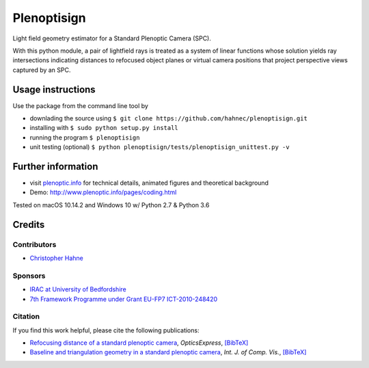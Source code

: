 ===============
Plenoptisign
===============

Light field geometry estimator for a Standard Plenoptic Camera (SPC).

With this python module, a pair of lightfield rays is treated as a system of linear functions whose solution yields ray intersections indicating distances to refocused object planes or virtual camera positions that project perspective views captured by an SPC.

Usage instructions
===================

Use the package from the command line tool by

* downlading the source using ``$ git clone https://github.com/hahnec/plenoptisign.git``

* installing with ``$ sudo python setup.py install``

* running the program ``$ plenoptisign``

* unit testing (optional) ``$ python plenoptisign/tests/plenoptisign_unittest.py -v``

Further information
===================

* visit `plenoptic.info <http://www.plenoptic.info>`__ for technical details, animated figures and theoretical background

* Demo: http://www.plenoptic.info/pages/coding.html

Tested on macOS 10.14.2 and Windows 10 w/ Python 2.7 & Python 3.6

Credits
=======

Contributors
------------
* `Christopher Hahne <http://www.christopherhahne.de/>`__

Sponsors
--------
* `IRAC at University of Bedfordshire <https://www.beds.ac.uk/research-ref/irac/about>`__
* `7th Framework Programme under Grant EU-FP7 ICT-2010-248420 <https://cordis.europa.eu/project/rcn/94148_en.html>`__

Citation
--------
If you find this work helpful, please cite the following publications:

* `Refocusing distance of a standard plenoptic camera <https://doi.org/10.1364/OE.24.021521>`__, *OpticsExpress*, `[BibTeX] <http://www.plenoptic.info/bibtex/HAHNE-OPEX.2016.bib>`__

* `Baseline and triangulation geometry in a standard plenoptic camera <https://www.plenoptic.info/IJCV_Hahne17_final.pdf>`__, *Int. J. of Comp. Vis.*, `[BibTeX] <http://plenoptic.info/bibtex/HAHNE-IJCV.2017.bib>`__
